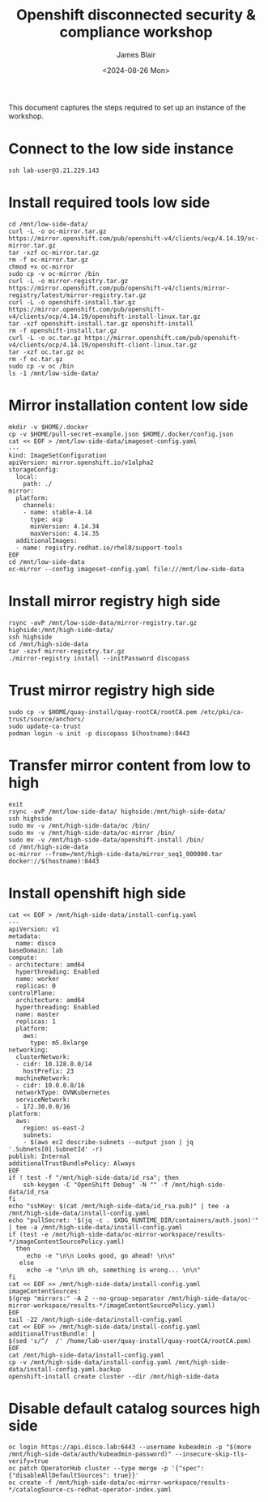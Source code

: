 #+TITLE: Openshift disconnected security & compliance workshop
#+DATE: <2024-08-26 Mon>
#+AUTHOR: James Blair


This document captures the steps required to set up an instance of the workshop.

* Connect to the low side instance

#+begin_src tmux
ssh lab-user@3.21.229.143
#+end_src


* Install required tools low side

#+begin_src tmux
cd /mnt/low-side-data/
curl -L -o oc-mirror.tar.gz https://mirror.openshift.com/pub/openshift-v4/clients/ocp/4.14.19/oc-mirror.tar.gz
tar -xzf oc-mirror.tar.gz
rm -f oc-mirror.tar.gz
chmod +x oc-mirror
sudo cp -v oc-mirror /bin
curl -L -o mirror-registry.tar.gz https://mirror.openshift.com/pub/openshift-v4/clients/mirror-registry/latest/mirror-registry.tar.gz
curl -L -o openshift-install.tar.gz https://mirror.openshift.com/pub/openshift-v4/clients/ocp/4.14.19/openshift-install-linux.tar.gz
tar -xzf openshift-install.tar.gz openshift-install
rm -f openshift-install.tar.gz
curl -L -o oc.tar.gz https://mirror.openshift.com/pub/openshift-v4/clients/ocp/4.14.19/openshift-client-linux.tar.gz
tar -xzf oc.tar.gz oc
rm -f oc.tar.gz
sudo cp -v oc /bin
ls -1 /mnt/low-side-data/
#+end_src


* Mirror installation content low side

#+begin_src tmux
mkdir -v $HOME/.docker
cp -v $HOME/pull-secret-example.json $HOME/.docker/config.json
cat << EOF > /mnt/low-side-data/imageset-config.yaml
---
kind: ImageSetConfiguration
apiVersion: mirror.openshift.io/v1alpha2
storageConfig:
  local:
    path: ./
mirror:
  platform:
    channels:
    - name: stable-4.14
      type: ocp
      minVersion: 4.14.34
      maxVersion: 4.14.35
  additionalImages:
  - name: registry.redhat.io/rhel8/support-tools
EOF
cd /mnt/low-side-data
oc-mirror --config imageset-config.yaml file:///mnt/low-side-data
#+end_src


* Install mirror registry high side

#+begin_src tmux
rsync -avP /mnt/low-side-data/mirror-registry.tar.gz highside:/mnt/high-side-data/
ssh highside
cd /mnt/high-side-data
tar -xzvf mirror-registry.tar.gz
./mirror-registry install --initPassword discopass
#+end_src


* Trust mirror registry high side

#+begin_src tmux
sudo cp -v $HOME/quay-install/quay-rootCA/rootCA.pem /etc/pki/ca-trust/source/anchors/
sudo update-ca-trust
podman login -u init -p discopass $(hostname):8443
#+end_src


* Transfer mirror content from low to high

#+begin_src tmux
exit
rsync -avP /mnt/low-side-data/ highside:/mnt/high-side-data/
ssh highside
sudo mv -v /mnt/high-side-data/oc /bin/
sudo mv -v /mnt/high-side-data/oc-mirror /bin/
sudo mv -v /mnt/high-side-data/openshift-install /bin/
cd /mnt/high-side-data
oc-mirror --from=/mnt/high-side-data/mirror_seq1_000000.tar docker://$(hostname):8443
#+end_src


* Install openshift high side

#+begin_src tmux
cat << EOF > /mnt/high-side-data/install-config.yaml
---
apiVersion: v1
metadata:
  name: disco
baseDomain: lab
compute:
- architecture: amd64
  hyperthreading: Enabled
  name: worker
  replicas: 0
controlPlane:
  architecture: amd64
  hyperthreading: Enabled
  name: master
  replicas: 1
  platform:
    aws:
      type: m5.8xlarge
networking:
  clusterNetwork:
  - cidr: 10.128.0.0/14
    hostPrefix: 23
  machineNetwork:
  - cidr: 10.0.0.0/16
  networkType: OVNKubernetes
  serviceNetwork:
  - 172.30.0.0/16
platform:
  aws:
    region: us-east-2
    subnets:
    - $(aws ec2 describe-subnets --output json | jq '.Subnets[0].SubnetId' -r)
publish: Internal
additionalTrustBundlePolicy: Always
EOF
if ! test -f "/mnt/high-side-data/id_rsa"; then
    ssh-keygen -C "OpenShift Debug" -N "" -f /mnt/high-side-data/id_rsa
fi
echo "sshKey: $(cat /mnt/high-side-data/id_rsa.pub)" | tee -a /mnt/high-side-data/install-config.yaml
echo "pullSecret: '$(jq -c . $XDG_RUNTIME_DIR/containers/auth.json)'" | tee -a /mnt/high-side-data/install-config.yaml
if (test -e /mnt/high-side-data/oc-mirror-workspace/results-*/imageContentSourcePolicy.yaml)
  then
     echo -e "\n\n Looks good, go ahead! \n\n"
   else
     echo -e "\n\n Uh oh, something is wrong... \n\n"
fi
cat << EOF >> /mnt/high-side-data/install-config.yaml
imageContentSources:
$(grep "mirrors:" -A 2 --no-group-separator /mnt/high-side-data/oc-mirror-workspace/results-*/imageContentSourcePolicy.yaml)
EOF
tail -22 /mnt/high-side-data/install-config.yaml
cat << EOF >> /mnt/high-side-data/install-config.yaml
additionalTrustBundle: |
$(sed 's/^/  /' /home/lab-user/quay-install/quay-rootCA/rootCA.pem)
EOF
cat /mnt/high-side-data/install-config.yaml
cp -v /mnt/high-side-data/install-config.yaml /mnt/high-side-data/install-config.yaml.backup
openshift-install create cluster --dir /mnt/high-side-data
#+end_src


* Disable default catalog sources high side

#+begin_src tmux
oc login https://api.disco.lab:6443 --username kubeadmin -p "$(more /mnt/high-side-data/auth/kubeadmin-password)" --insecure-skip-tls-verify=true
oc patch OperatorHub cluster --type merge -p '{"spec": {"disableAllDefaultSources": true}}'
oc create -f /mnt/high-side-data/oc-mirror-workspace/results-*/catalogSource-cs-redhat-operator-index.yaml
#+end_src
